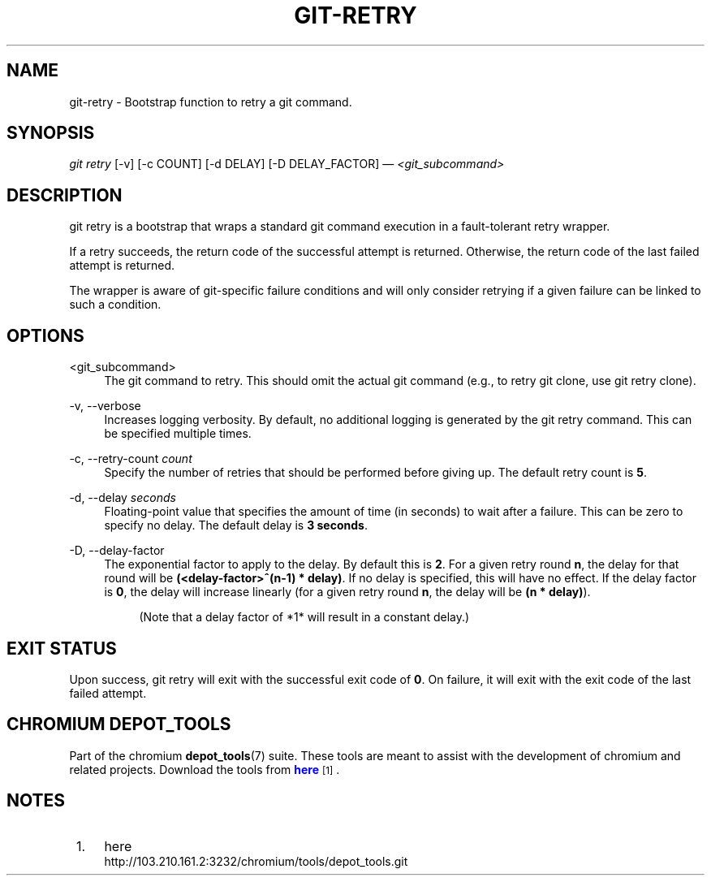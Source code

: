 '\" t
.\"     Title: git-retry
.\"    Author: [FIXME: author] [see http://docbook.sf.net/el/author]
.\" Generator: DocBook XSL Stylesheets v1.79.1 <http://docbook.sf.net/>
.\"      Date: 05/03/2019
.\"    Manual: Chromium depot_tools Manual
.\"    Source: depot_tools e58cce6c
.\"  Language: English
.\"
.TH "GIT\-RETRY" "1" "05/03/2019" "depot_tools e58cce6c" "Chromium depot_tools Manual"
.\" -----------------------------------------------------------------
.\" * Define some portability stuff
.\" -----------------------------------------------------------------
.\" ~~~~~~~~~~~~~~~~~~~~~~~~~~~~~~~~~~~~~~~~~~~~~~~~~~~~~~~~~~~~~~~~~
.\" http://bugs.debian.org/507673
.\" http://lists.gnu.org/archive/html/groff/2009-02/msg00013.html
.\" ~~~~~~~~~~~~~~~~~~~~~~~~~~~~~~~~~~~~~~~~~~~~~~~~~~~~~~~~~~~~~~~~~
.ie \n(.g .ds Aq \(aq
.el       .ds Aq '
.\" -----------------------------------------------------------------
.\" * set default formatting
.\" -----------------------------------------------------------------
.\" disable hyphenation
.nh
.\" disable justification (adjust text to left margin only)
.ad l
.\" -----------------------------------------------------------------
.\" * MAIN CONTENT STARTS HERE *
.\" -----------------------------------------------------------------
.SH "NAME"
git-retry \- Bootstrap function to retry a git command\&.
.SH "SYNOPSIS"
.sp
.nf
\fIgit retry\fR [\-v] [\-c COUNT] [\-d DELAY] [\-D DELAY_FACTOR] \(em \fI<git_subcommand>\fR
.fi
.sp
.SH "DESCRIPTION"
.sp
git retry is a bootstrap that wraps a standard git command execution in a fault\-tolerant retry wrapper\&.
.sp
If a retry succeeds, the return code of the successful attempt is returned\&. Otherwise, the return code of the last failed attempt is returned\&.
.sp
The wrapper is aware of git\-specific failure conditions and will only consider retrying if a given failure can be linked to such a condition\&.
.SH "OPTIONS"
.PP
<git_subcommand>
.RS 4
The
git
command to retry\&. This should omit the actual
git
command (e\&.g\&., to retry
git clone, use
git retry clone)\&.
.RE
.PP
\-v, \-\-verbose
.RS 4
Increases logging verbosity\&. By default, no additional logging is generated by the
git retry
command\&. This can be specified multiple times\&.
.RE
.PP
\-c, \-\-retry\-count \fIcount\fR
.RS 4
Specify the number of retries that should be performed before giving up\&. The default retry count is
\fB5\fR\&.
.RE
.PP
\-d, \-\-delay \fIseconds\fR
.RS 4
Floating\-point value that specifies the amount of time (in seconds) to wait after a failure\&. This can be zero to specify no delay\&. The default delay is
\fB3 seconds\fR\&.
.RE
.PP
\-D, \-\-delay\-factor
.RS 4
The exponential factor to apply to the delay\&. By default this is
\fB2\fR\&. For a given retry round
\fBn\fR, the delay for that round will be
\fB(<delay\-factor>^(n\-1) * delay)\fR\&. If no delay is specified, this will have no effect\&. If the delay factor is
\fB0\fR, the delay will increase linearly (for a given retry round
\fBn\fR, the delay will be
\fB(n * delay)\fR)\&.
.sp
.if n \{\
.RS 4
.\}
.nf
(Note that a delay factor of *1* will result in a constant delay\&.)
.fi
.if n \{\
.RE
.\}
.RE
.SH "EXIT STATUS"
.sp
Upon success, git retry will exit with the successful exit code of \fB0\fR\&. On failure, it will exit with the exit code of the last failed attempt\&.
.SH "CHROMIUM DEPOT_TOOLS"
.sp
Part of the chromium \fBdepot_tools\fR(7) suite\&. These tools are meant to assist with the development of chromium and related projects\&. Download the tools from \m[blue]\fBhere\fR\m[]\&\s-2\u[1]\d\s+2\&.
.SH "NOTES"
.IP " 1." 4
here
.RS 4
\%http://103.210.161.2:3232/chromium/tools/depot_tools.git
.RE
